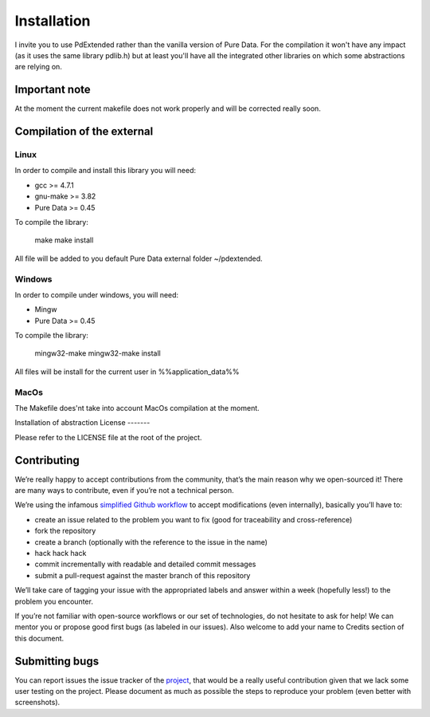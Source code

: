 Installation
============

I invite you to use PdExtended rather than the vanilla version of Pure Data. 
For the compilation it won't have any impact (as it uses the same library
pdlib.h) but at least you'll have all the integrated other libraries on which
some abstractions are relying on.

Important note
--------------

At the moment the current makefile does not work properly and will be corrected
really soon.

Compilation of the external
---------------------------

Linux
^^^^^

In order to compile and install this library you will need:

* gcc >= 4.7.1
* gnu-make >= 3.82
* Pure Data >= 0.45

To compile the library:

  make
  make install

All file will be added to you default Pure Data external folder ~/pdextended.

Windows
^^^^^^^

In order to compile under windows, you will need:

* Mingw 
* Pure Data >= 0.45

To compile the library:

  mingw32-make
  mingw32-make install

All files will be install for the current user in %%application_data%%

MacOs
^^^^^

The Makefile does'nt take into account MacOs compilation at the moment.

Installation of abstraction
License
-------

Please refer to the LICENSE file at the root of the project.

Contributing
------------

We’re really happy to accept contributions from the community, that’s the main
reason why we open-sourced it! There are many ways to contribute, even if
you’re not a technical person.

We’re using the infamous `simplified Github workflow`_ to accept modifications
(even internally), basically you’ll have to:

* create an issue related to the problem you want to fix (good for traceability
  and cross-reference)
* fork the repository
* create a branch (optionally with the reference to the issue in the name)
* hack hack hack
* commit incrementally with readable and detailed commit messages
* submit a pull-request against the master branch of this repository

We’ll take care of tagging your issue with the appropriated labels and answer
within a week (hopefully less!) to the problem you encounter.

If you’re not familiar with open-source workflows or our set of technologies,
do not hesitate to ask for help! We can mentor you or propose good first bugs
(as labeled in our issues). Also welcome to add your name to Credits section of
this document.

Submitting bugs
---------------

You can report issues the issue tracker of the `project`_, that would be a
really useful contribution given that we lack some user testing on the project.
Please document as much as possible the steps to reproduce your problem 
(even better with screenshots).


.. _simplified Github workflow: http://scottchacon.com/2011/08/31/github-flow.html
.. _project: https://github.com/mattberjon/mblib/issues
